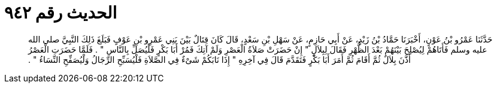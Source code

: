 
= الحديث رقم ٩٤٢

[quote.hadith]
حَدَّثَنَا عَمْرُو بْنُ عَوْنٍ، أَخْبَرَنَا حَمَّادُ بْنُ زَيْدٍ، عَنْ أَبِي حَازِمٍ، عَنْ سَهْلِ بْنِ سَعْدٍ، قَالَ كَانَ قِتَالٌ بَيْنَ بَنِي عَمْرِو بْنِ عَوْفٍ فَبَلَغَ ذَلِكَ النَّبِيَّ صلى الله عليه وسلم فَأَتَاهُمْ لِيُصْلِحَ بَيْنَهُمْ بَعْدَ الظُّهْرِ فَقَالَ لِبِلاَلٍ ‏"‏ إِنْ حَضَرَتْ صَلاَةُ الْعَصْرِ وَلَمْ آتِكَ فَمُرْ أَبَا بَكْرٍ فَلْيُصَلِّ بِالنَّاسِ ‏"‏ ‏.‏ فَلَمَّا حَضَرَتِ الْعَصْرُ أَذَّنَ بِلاَلٌ ثُمَّ أَقَامَ ثُمَّ أَمَرَ أَبَا بَكْرٍ فَتَقَدَّمَ قَالَ فِي آخِرِهِ ‏"‏ إِذَا نَابَكُمْ شَىْءٌ فِي الصَّلاَةِ فَلْيُسَبِّحِ الرِّجَالُ وَلْيُصَفِّحِ النِّسَاءُ ‏"‏ ‏.‏